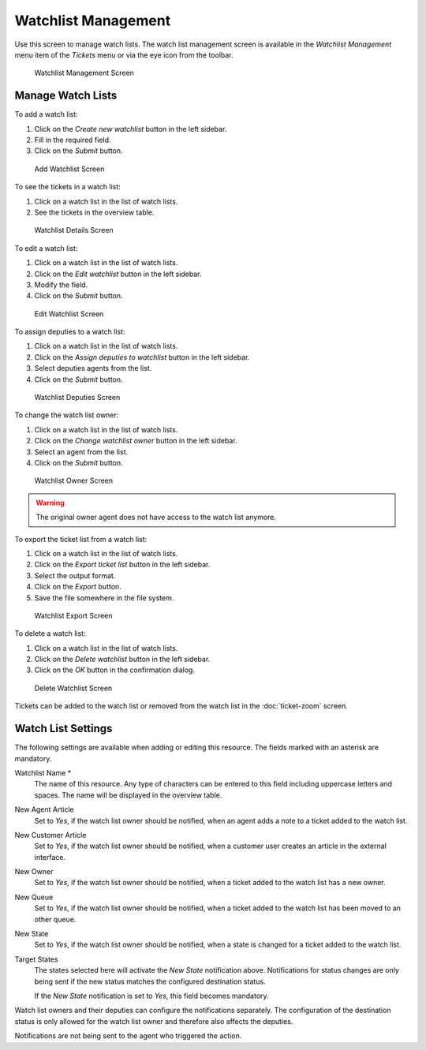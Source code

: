Watchlist Management
====================

Use this screen to manage watch lists. The watch list management screen is available in the *Watchlist Management* menu item of the *Tickets* menu or via the eye icon from the toolbar.

.. figure:: images/watchlist-management.png
   :alt: Watchlist Management Screen

   Watchlist Management Screen


Manage Watch Lists
------------------

To add a watch list:

1. Click on the *Create new watchlist* button in the left sidebar.
2. Fill in the required field.
3. Click on the *Submit* button.

.. figure:: images/watchlist-add.png
   :alt: Add Watchlist Screen

   Add Watchlist Screen

To see the tickets in a watch list:

1. Click on a watch list in the list of watch lists.
2. See the tickets in the overview table.

.. figure:: images/watchlist-details.png
   :alt: Watchlist Details Screen

   Watchlist Details Screen

To edit a watch list:

1. Click on a watch list in the list of watch lists.
2. Click on the *Edit watchlist* button in the left sidebar.
3. Modify the field.
4. Click on the *Submit* button.

.. figure:: images/watchlist-edit.png
   :alt: Edit Watchlist Screen

   Edit Watchlist Screen

To assign deputies to a watch list:

1. Click on a watch list in the list of watch lists.
2. Click on the *Assign deputies to watchlist* button in the left sidebar.
3. Select deputies agents from the list.
4. Click on the *Submit* button.

.. figure:: images/watchlist-deputies.png
   :alt: Watchlist Deputies Screen

   Watchlist Deputies Screen

To change the watch list owner:

1. Click on a watch list in the list of watch lists.
2. Click on the *Change watchlist owner* button in the left sidebar.
3. Select an agent from the list.
4. Click on the *Submit* button.

.. figure:: images/watchlist-owner.png
   :alt: Watchlist Owner Screen

   Watchlist Owner Screen

.. warning::

   The original owner agent does not have access to the watch list anymore.

To export the ticket list from a watch list:

1. Click on a watch list in the list of watch lists.
2. Click on the *Export ticket list* button in the left sidebar.
3. Select the output format.
4. Click on the *Export* button.
5. Save the file somewhere in the file system.

.. figure:: images/watchlist-export.png
   :alt: Watchlist Export Screen

   Watchlist Export Screen

To delete a watch list:

1. Click on a watch list in the list of watch lists.
2. Click on the *Delete watchlist* button in the left sidebar.
3. Click on the *OK* button in the confirmation dialog.

.. figure:: images/watchlist-delete.png
   :alt: Delete Watchlist Screen

   Delete Watchlist Screen

Tickets can be added to the watch list or removed from the watch list in the :doc:`ticket-zoom` screen.


Watch List Settings
-------------------

The following settings are available when adding or editing this resource. The fields marked with an asterisk are mandatory.

Watchlist Name \*
   The name of this resource. Any type of characters can be entered to this field including uppercase letters and spaces. The name will be displayed in the overview table.

New Agent Article
   Set to *Yes*, if the watch list owner should be notified, when an agent adds a note to a ticket added to the watch list.

New Customer Article
   Set to *Yes*, if the watch list owner should be notified, when a customer user creates an article in the external interface.

New Owner
   Set to *Yes*, if the watch list owner should be notified, when a ticket added to the watch list has a new owner.

New Queue
   Set to *Yes*, if the watch list owner should be notified, when a ticket added to the watch list has been moved to an other queue.

New State
   Set to *Yes*, if the watch list owner should be notified, when a state is changed for a ticket added to the watch list.

Target States
   The states selected here will activate the *New State* notification above. Notifications for status changes are only being sent if the new status matches the configured destination status.

   If the *New State* notification is set to *Yes*, this field becomes mandatory.

Watch list owners and their deputies can configure the notifications separately. The configuration of the destination status is only allowed for the watch list owner and therefore also affects the deputies.

Notifications are not being sent to the agent who triggered the action.

.. seealso::

   The content of the notifications can be edited in the :doc:`../../admin/communication-notifications/ticket-notifications` module of the administrator interface.
